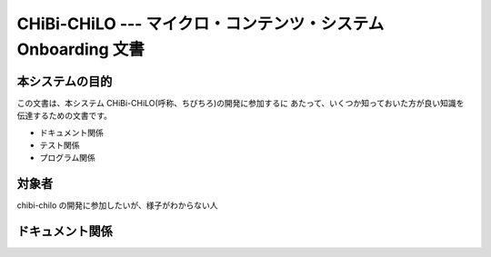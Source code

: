 CHiBi-CHiLO --- マイクロ・コンテンツ・システム Onboarding 文書
==================================================================


本システムの目的
-----------------------------------------------------------------

この文書は、本システム CHiBi-CHiLO(呼称、ちびちろ)の開発に参加するに
あたって、いくつか知っておいた方が良い知識を伝達するための文書です。

* ドキュメント関係
* テスト関係
* プログラム関係


対象者
-----------------------------------------------------------------

chibi-chilo の開発に参加したいが、様子がわからない人

ドキュメント関係
-----------------------------------------------------------------



